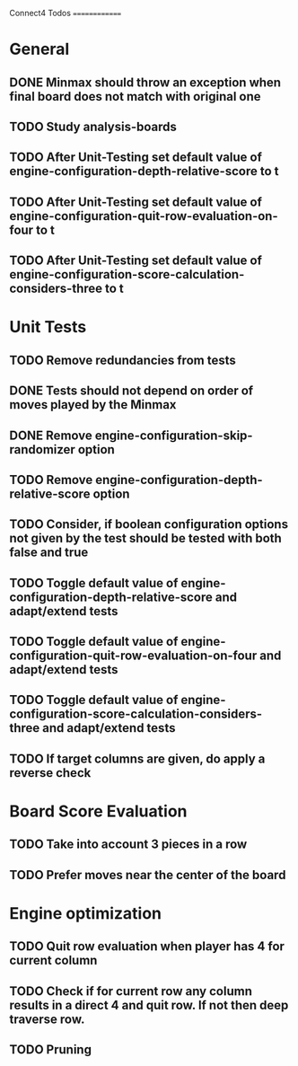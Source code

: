 Connect4 Todos
==============

* General
** DONE Minmax should throw an exception when final board does not match with original one
** TODO Study analysis-boards
** TODO After Unit-Testing set default value of *engine-configuration-depth-relative-score* to t
** TODO After Unit-Testing set default value of *engine-configuration-quit-row-evaluation-on-four* to t
** TODO After Unit-Testing set default value of *engine-configuration-score-calculation-considers-three* to t
* Unit Tests
** TODO Remove redundancies from tests
** DONE Tests should not depend on order of moves played by the Minmax
** DONE Remove *engine-configuration-skip-randomizer* option
** TODO Remove *engine-configuration-depth-relative-score* option
** TODO Consider, if boolean configuration options not given by the test should be tested with both false and true 
** TODO Toggle default value of *engine-configuration-depth-relative-score* and adapt/extend tests
** TODO Toggle default value of *engine-configuration-quit-row-evaluation-on-four* and adapt/extend tests
** TODO Toggle default value of *engine-configuration-score-calculation-considers-three* and adapt/extend tests
** TODO If target columns are given, do apply a reverse check
* Board Score Evaluation
** TODO Take into account 3 pieces in a row
** TODO Prefer moves near the center of the board
* Engine optimization
** TODO Quit row evaluation when player has 4 for current column
** TODO Check if for current row any column results in a direct 4 and quit row. If not then deep traverse row.
** TODO Pruning





